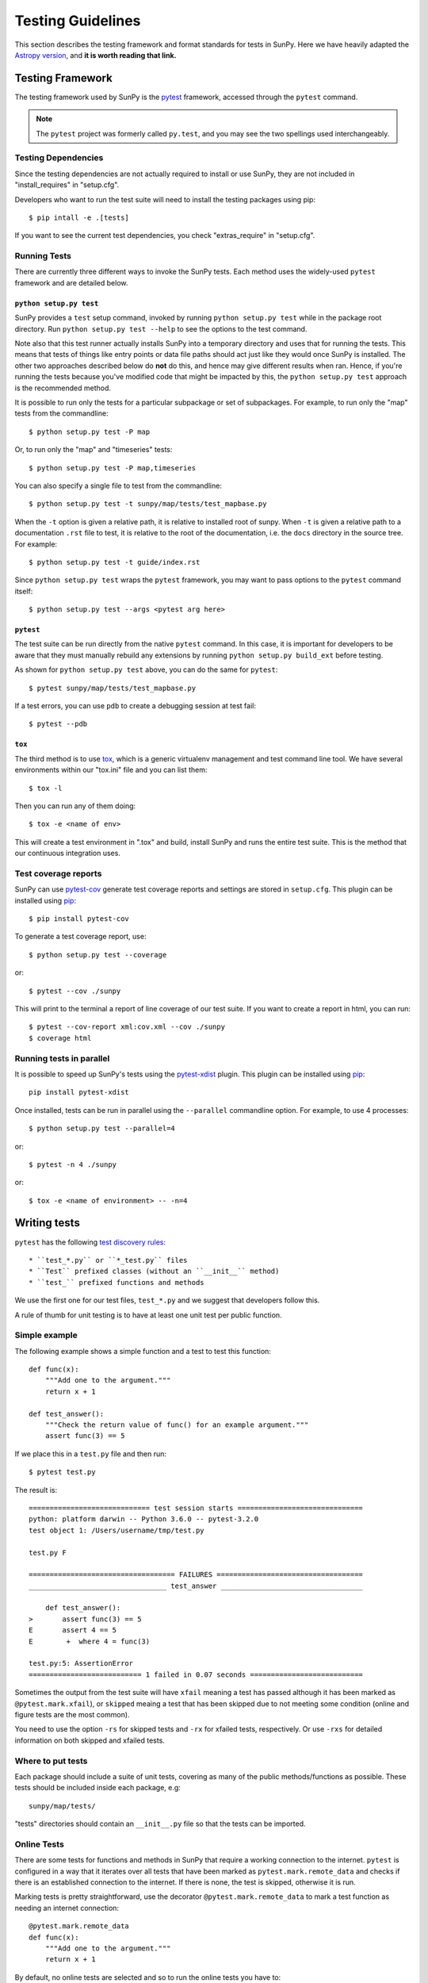 .. _testing:

******************
Testing Guidelines
******************

This section describes the testing framework and format standards for tests in SunPy.
Here we have heavily adapted the `Astropy version <http://docs.astropy.org/en/latest/development/testguide.html>`_, and **it is worth reading that link.**

Testing Framework
=================

The testing framework used by SunPy is the `pytest`_ framework, accessed through the ``pytest`` command.

.. _pytest: https://pytest.org/en/latest/

.. note::

    The ``pytest`` project was formerly called ``py.test``, and you may
    see the two spellings used interchangeably.

Testing Dependencies
---------------------

Since the testing dependencies are not actually required to install or use SunPy, they are not included in "install_requires" in "setup.cfg".

Developers who want to run the test suite will need to install the testing packages using pip::

    $ pip intall -e .[tests]

If you want to see the current test dependencies, you check "extras_require" in "setup.cfg".

Running Tests
-------------

There are currently three different ways to invoke the SunPy tests.
Each method uses the widely-used ``pytest`` framework and are detailed below.

``python setup.py test``
^^^^^^^^^^^^^^^^^^^^^^^^

SunPy provides a ``test`` setup command, invoked by running ``python setup.py test`` while in the
package root directory.
Run ``python setup.py test --help`` to see the options to the test command.

Note also that this test runner actually installs SunPy into a temporary directory and uses that for running the tests.
This means that tests of things like entry points or data file paths should act just like they would once SunPy is installed.
The other two approaches described below do **not** do this, and hence may give different results when ran.
Hence, if you're running the tests because you've modified code that might be impacted by this, the ``python setup.py test`` approach is the recommended method.

It is possible to run only the tests for a particular subpackage or set of subpackages.
For example, to run only the "map" tests from the commandline::

    $ python setup.py test -P map

Or, to run only the "map" and "timeseries" tests::

    $ python setup.py test -P map,timeseries

You can also specify a single file to test from the commandline::

    $ python setup.py test -t sunpy/map/tests/test_mapbase.py

When the ``-t`` option is given a relative path, it is relative to  installed root of sunpy.
When ``-t`` is given a relative path to a documentation ``.rst`` file to test, it is relative to the root of the documentation, i.e. the ``docs`` directory in the source tree.
For example::

    $ python setup.py test -t guide/index.rst

Since ``python setup.py test`` wraps the ``pytest`` framework, you may want to pass options to the ``pytest`` command itself::

    $ python setup.py test --args <pytest arg here>

``pytest``
^^^^^^^^^^

The test suite can be run directly from the native ``pytest`` command.
In this case, it is important for developers to be aware that they must manually rebuild any extensions by running ``python setup.py build_ext`` before testing.

As shown for ``python setup.py test`` above, you can do the same for ``pytest``::

    $ pytest sunpy/map/tests/test_mapbase.py

If a test errors, you can use ``pdb`` to create a debugging session at test fail::

    $ pytest --pdb

``tox``
^^^^^^^^

The third method is to use `tox`_, which is a generic virtualenv management and test command line tool.
We have several environments within our "tox.ini" file and you can list them::

    $ tox -l

Then you can run any of them doing::

    $ tox -e <name of env>

This will create a test environment in ".tox" and build, install SunPy and runs the entire test suite.
This is the method that our continuous integration uses.

.. _tox: https://tox.readthedocs.io/en/latest/

Test coverage reports
---------------------

SunPy can use `pytest-cov`_  generate test coverage reports and settings are stored in ``setup.cfg``.
This plugin can be installed using `pip`_::

    $ pip install pytest-cov

To generate a test coverage report, use::

    $ python setup.py test --coverage

or::

    $ pytest --cov ./sunpy

This will print to the terminal a report of line coverage of our test suite.
If you want to create a report in html, you can run::

    $ pytest --cov-report xml:cov.xml --cov ./sunpy
    $ coverage html

.. _pytest-cov: https://pypi.org/project/pytest-cov/

Running tests in parallel
-------------------------

It is possible to speed up SunPy's tests using the `pytest-xdist`_ plugin.
This plugin can be installed using `pip`_::

    pip install pytest-xdist

Once installed, tests can be run in parallel using the ``--parallel`` commandline option.
For example, to use 4 processes::

    $ python setup.py test --parallel=4

or::

    $ pytest -n 4 ./sunpy

or::

    $ tox -e <name of environment> -- -n=4

.. _pytest-xdist: https://pypi.python.org/pypi/pytest-xdist
.. _pip: https://pypi.org/project/pip/

Writing tests
=============

``pytest`` has the following `test discovery rules <https://pytest.org/en/latest/goodpractices.html#conventions-for-python-test-discovery>`_::

 * ``test_*.py`` or ``*_test.py`` files
 * ``Test`` prefixed classes (without an ``__init__`` method)
 * ``test_`` prefixed functions and methods

We use the first one for our test files, ``test_*.py`` and we suggest that developers follow this.

A rule of thumb for unit testing is to have at least one unit test per public function.

Simple example
--------------

The following example shows a simple function and a test to test this
function::

    def func(x):
        """Add one to the argument."""
        return x + 1

    def test_answer():
        """Check the return value of func() for an example argument."""
        assert func(3) == 5

If we place this in a ``test.py`` file and then run::

    $ pytest test.py

The result is::

    ============================= test session starts ==============================
    python: platform darwin -- Python 3.6.0 -- pytest-3.2.0
    test object 1: /Users/username/tmp/test.py

    test.py F

    =================================== FAILURES ===================================
    _________________________________ test_answer __________________________________

        def test_answer():
    >       assert func(3) == 5
    E       assert 4 == 5
    E        +  where 4 = func(3)

    test.py:5: AssertionError
    =========================== 1 failed in 0.07 seconds ===========================

Sometimes the output from the test suite will have ``xfail`` meaning a test has passed although it has been marked as ``@pytest.mark.xfail``), or ``skipped`` meaing a test that has been skipped due to not meeting some condition (online and figure tests are the most common).

You need to use the option ``-rs`` for skipped tests and ``-rx`` for xfailed tests, respectively.
Or use ``-rxs`` for detailed information on both skipped and xfailed tests.

Where to put tests
------------------

Each package should include a suite of unit tests, covering as many of the public methods/functions as possible.
These tests should be included inside each package, e.g::

    sunpy/map/tests/

"tests" directories should contain an ``__init__.py`` file so that the tests can be imported.

Online Tests
------------

There are some tests for functions and methods in SunPy that require a working connection to the internet.
``pytest`` is configured in a way that it iterates over all tests that have been marked as ``pytest.mark.remote_data`` and checks if there is an established connection to the internet.
If there is none, the test is skipped, otherwise it is run.

Marking tests is pretty straightforward, use the decorator ``@pytest.mark.remote_data`` to mark a test function as needing an internet connection::

    @pytest.mark.remote_data
    def func(x):
        """Add one to the argument."""
        return x + 1

By default, no online tests are selected and so to run the online tests you have to::

    $ python setup.py test --online

or::

    $ pytest --remote-data=any

Tests that create files
-----------------------

Tests may often be run from directories where users do not have write permissions so tests which create files should always do so in temporary directories.
This can be done with the `pytest tmpdir function argument <https://pytest.org/en/latest/tmpdir.html>`_ or with Python's built-in `tempfile module
<https://docs.python.org/3/library/tempfile.html#module-tempfile>`_.

Tests that use test data
------------------------

We store test data in "sunpy/data/test" as long as it is less than about 100 kB.
These data should always be accessed via the :func:`sunpy.data.test.get_test_filepath` and :func:`sunpy.data.test.test_data_filenames` functions.
This way you can use them when you create a test.

You can also use our sample data but this will have to be marked as an online test (see above)::

    import sunpy.data.sample

    @pytest.mark.remote_data
    def func():
        """Returns the file path for the sample data."""
        return sunpy.data.sample.AIA_131_IMAGE

Generally we do not run the tests on our sample data, so only do this if you have a valid reason.

Figure unit tests
-----------------

You can write SunPy unit tests that test the generation of matplotlib figures by adding the decorator `sunpy.tests.helpers.figure_test`.
Here is a simple example: ::

    import matplotlib.pyplot as plt
    from sunpy.tests.helpers import figure_test

    @figure_test
    def test_simple_plot():
        plt.plot([0,1])

The current figure at the end of the unit test, or an explicitly returned figure, has its hash compared against an established hash library (more on this below).
If the hashes do not match, the figure has changed, and thus the test is considered to have failed.

You will need to update the library of figure hashes after you create a new figure test or after a figure has intentionally changed due to code improvement.
The file is located at "sunpy/tests/figure_tests_env_py36.json".

Furthermore, to run the figure tests, you need to have the same Python version as the figure environment.
Otherwise, the tests will be skipped.
Since the hashes are checked, we test figures against a fixed set of packages and the best way to check this is to use tox::

    $ tox -e figure

To run the figure tests otherwise you can::

    $ python setup.py test --figure-only

or::

    $ pytest -m "figure"

These will only run the figure tests and nothing else.

If you have a Python environment that matches the base Python version used in the figure environment, these tests will run and probably fail.
To avoid running the tests::

    $ pytest -m "not figure"

The output (regardless if via ``tox`` or ``pytest``) of these figure tests will be in a "tmp" folder within your work folder.
For example, "<local clone location>/tmp/figure_test_images" which is ignored by git.

Writing Doctests
----------------

Code examples in the documentation will also be run as tests and this helps to validate that the documentation is accurate and up to date.
SunPy uses the same system as Astropy, so for information on writing doctests see the astropy `documentation <http://docs.astropy.org/en/latest/development/testguide.html#writing-doctests>`_.

You do not have to do anything extra in order to run any documentation tests.
Within our ``setup.cfg`` file we have set default options for ``pytest``, such that you only need to run::

    $ pytest <file to test>

to run any documentation test.

Bugs discovered
---------------

In addition to writing unit tests new functionality, it is also a good practice to write a unit test each time a bug is found, and submit the unit test along with the fix for the problem.
This way we can ensure that the bug does not re-emerge at a later time.
